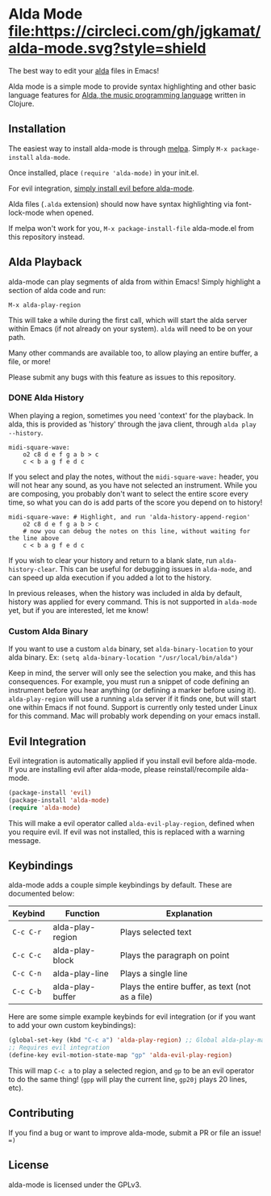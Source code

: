 * Alda Mode [[https://melpa.org/#/alda-mode][file:https://melpa.org/packages/alda-mode-badge.svg]]  [[https://stable.melpa.org/#/alda-mode][file:https://stable.melpa.org/packages/alda-mode-badge.svg]] [[https://circleci.com/gh/jgkamat/alda-mode][file:https://circleci.com/gh/jgkamat/alda-mode.svg?style=shield]]

The best way to edit your [[https://github.com/alda-lang/alda][alda]] files in Emacs!

Alda mode is a simple mode to provide syntax highlighting and other basic
language features for [[https://github.com/alda-lang/alda][Alda, the music programming language]] written in Clojure.

[[http://i.imgur.com/lRAA27L.png]]
** Installation
   :PROPERTIES:
   :CUSTOM_ID: installation
   :END:

The easiest way to install alda-mode is through [[http://melpa.org/#/getting-started][melpa]]. Simply
~M-x package-install~ ~alda-mode~.

Once installed, place ~(require 'alda-mode)~ in your init.el.

For evil integration,
[[https://github.com/jgkamat/alda-mode#evil-integration][simply install evil before alda-mode]].

Alda files (~.alda~ extension) should now have syntax highlighting via
font-lock-mode when opened.

If melpa won't work for you, ~M-x package-install-file~ alda-mode.el
from this repository instead.

** Alda Playback
   :PROPERTIES:
   :CUSTOM_ID: usage
   :END:

alda-mode can play segments of alda from within Emacs! Simply highlight
a section of alda code and run:

~M-x alda-play-region~

This will take a while during the first call, which will start the alda server
within Emacs (if not already on your system). ~alda~ will need to be on your
path.

Many other commands are available too, to allow playing an entire buffer, a
file, or more!

Please submit any bugs with this feature as issues to this repository.

*** DONE Alda History
CLOSED: [2017-08-03 Thu 18:49]

When playing a region, sometimes you need 'context' for the playback. In alda,
this is provided as 'history' through the java client, through ~alda play
--history~.

# Alda mode org babel hype! (I wish)
#+BEGIN_SRC alda
  midi-square-wave:
      o2 c8 d e f g a b > c
      c < b a g f e d c
#+END_SRC

If you select and play the notes, without the ~midi-square-wave:~ header, you
will not hear any sound, as you have not selected an instrument. While you are
composing, you probably don't want to select the entire score every time, so
what you can do is add parts of the score you depend on to history!

#+BEGIN_SRC alda
  midi-square-wave: # Highlight, and run 'alda-history-append-region'
      o2 c8 d e f g a b > c
      # now you can debug the notes on this line, without waiting for the line above
      c < b a g f e d c
#+END_SRC

If you wish to clear your history and return to a blank slate, run
~alda-history-clear~. This can be useful for debugging issues in ~alda-mode~,
and can speed up alda execution if you added a lot to the history.

In previous releases, when the history was included in alda by default, history
was applied for every command. This is not supported in ~alda-mode~ yet, but if
you are interested, let me know!

*** Custom Alda Binary

If you want to use a custom ~alda~ binary, set ~alda-binary-location~ to
your alda binary. Ex:
~(setq alda-binary-location "/usr/local/bin/alda")~

Keep in mind, the server will only see the selection you make, and this
has consequences. For example, you must run a snippet of code defining
an instrument before you hear anything (or defining a marker before
using it). ~alda-play-region~ will use a running ~alda~ server if it finds
one, but will start one within Emacs if not found. Support is currently
only tested under Linux for this command. Mac will probably work depending
on your emacs install.

** Evil Integration
   :PROPERTIES:
   :CUSTOM_ID: evil-integration
   :END:

Evil integration is automatically applied if you install evil before
alda-mode. If you are installing evil after alda-mode, please
reinstall/recompile alda-mode.

#+BEGIN_SRC emacs-lisp
    (package-install 'evil)
    (package-install 'alda-mode)
    (require 'alda-mode)
#+END_SRC

This will make a evil operator called ~alda-evil-play-region~, defined
when you require evil. If evil was not installed, this is replaced with
a warning message.

** Keybindings
   :PROPERTIES:
   :CUSTOM_ID: keybindings
   :END:

alda-mode adds a couple simple keybindings by default. These are documented below:

| Keybind   | Function         | Explanation                                      |
|-----------+------------------+--------------------------------------------------|
| ~C-c C-r~ | alda-play-region | Plays selected text                              |
| ~C-c C-c~ | alda-play-block  | Plays the paragraph on point                     |
| ~C-c C-n~ | alda-play-line   | Plays a single line                              |
| ~C-c C-b~ | alda-play-buffer | Plays the entire buffer, as text (not as a file) |

Here are some simple example keybinds for evil integration (or if you want to add your own custom keybindings):

#+BEGIN_SRC emacs-lisp
    (global-set-key (kbd "C-c a") 'alda-play-region) ;; Global alda-play-map
    ;; Requires evil integration
    (define-key evil-motion-state-map "gp" 'alda-evil-play-region)
#+END_SRC

This will map ~C-c a~ to play a selected region, and ~gp~ to be an evil
operator to do the same thing! (~gpp~ will play the current line,
~gp20j~ plays 20 lines, etc).

** Contributing
   :PROPERTIES:
   :CUSTOM_ID: contributing
   :END:

If you find a bug or want to improve alda-mode, submit a PR or file an issue! ~=)~

** License
   :PROPERTIES:
   :CUSTOM_ID: license
   :END:

alda-mode is licensed under the GPLv3.
